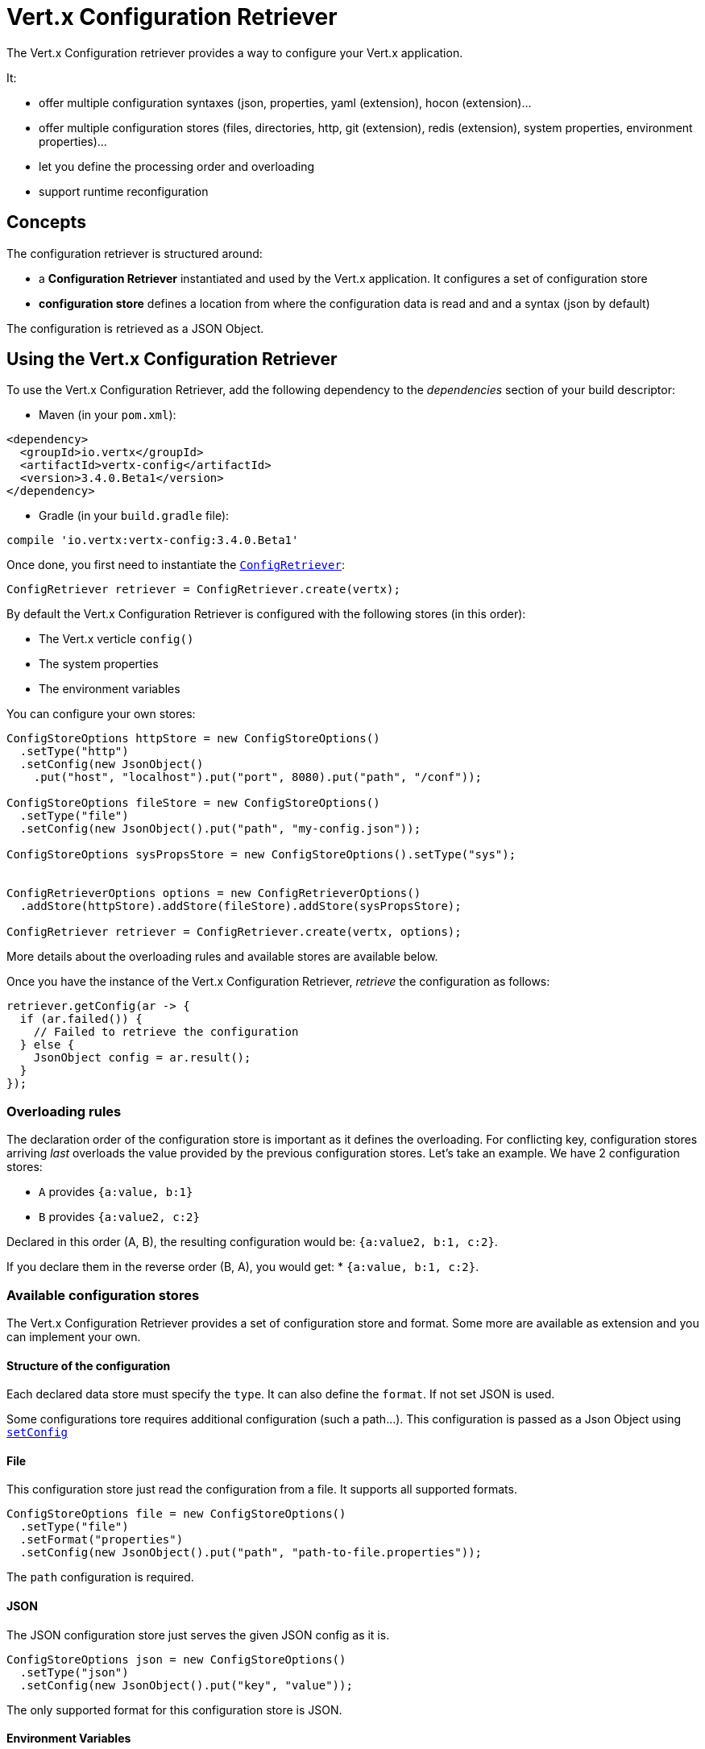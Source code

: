 = Vert.x Configuration Retriever

The Vert.x Configuration retriever provides a way to configure your Vert.x application.

It:

* offer multiple configuration syntaxes (json, properties, yaml (extension), hocon
(extension)...
* offer multiple configuration stores (files, directories, http, git (extension), redis
(extension), system properties, environment properties)...
* let you define the processing order and overloading
* support runtime reconfiguration

== Concepts

The configuration retriever is structured around:

* a **Configuration Retriever** instantiated and used by the Vert.x application. It
configures a set of configuration store
* **configuration store** defines a location from where the configuration data is read
and and a syntax (json by default)

The configuration is retrieved as a JSON Object.

== Using the Vert.x Configuration Retriever

To use the Vert.x Configuration Retriever, add the following dependency to the
_dependencies_ section of your build descriptor:

* Maven (in your `pom.xml`):

[source,xml,subs="+attributes"]
----
<dependency>
  <groupId>io.vertx</groupId>
  <artifactId>vertx-config</artifactId>
  <version>3.4.0.Beta1</version>
</dependency>
----

* Gradle (in your `build.gradle` file):

[source,groovy,subs="+attributes"]
----
compile 'io.vertx:vertx-config:3.4.0.Beta1'
----

Once done, you first need to instantiate the `link:../../apidocs/io/vertx/config/ConfigRetriever.html[ConfigRetriever]`:

[source]
----
ConfigRetriever retriever = ConfigRetriever.create(vertx);
----

By default the Vert.x Configuration Retriever is configured with the following stores (in
this order):

* The Vert.x verticle `config()`
* The system properties
* The environment variables


You can configure your own stores:

[source]
----
ConfigStoreOptions httpStore = new ConfigStoreOptions()
  .setType("http")
  .setConfig(new JsonObject()
    .put("host", "localhost").put("port", 8080).put("path", "/conf"));

ConfigStoreOptions fileStore = new ConfigStoreOptions()
  .setType("file")
  .setConfig(new JsonObject().put("path", "my-config.json"));

ConfigStoreOptions sysPropsStore = new ConfigStoreOptions().setType("sys");


ConfigRetrieverOptions options = new ConfigRetrieverOptions()
  .addStore(httpStore).addStore(fileStore).addStore(sysPropsStore);

ConfigRetriever retriever = ConfigRetriever.create(vertx, options);
----

More details about the overloading rules and available stores are available below.

Once you have the instance of the Vert.x Configuration Retriever, _retrieve_ the configuration
as follows:

[source]
----
retriever.getConfig(ar -> {
  if (ar.failed()) {
    // Failed to retrieve the configuration
  } else {
    JsonObject config = ar.result();
  }
});
----

=== Overloading rules

The declaration order of the configuration store is important as it defines the
overloading. For conflicting key, configuration stores arriving _last_ overloads the
value provided by the previous configuration stores. Let's take an example. We have 2
configuration stores:

* `A` provides `{a:value, b:1}`
* `B` provides `{a:value2, c:2}`

Declared in this order (A, B), the resulting configuration would be:
`{a:value2, b:1, c:2}`.

If you declare them in the reverse order (B, A), you would get: * `{a:value, b:1, c:2}`.

=== Available configuration stores

The Vert.x Configuration Retriever provides a set of configuration store and format.
Some more are available as extension and you can implement your own.

==== Structure of the configuration

Each declared data store must specify the `type`. It can also define the `format`. If
not set JSON is used.

Some configurations tore requires additional configuration (such a path...). This
configuration is passed as a Json Object using `link:../../apidocs/io/vertx/config/ConfigStoreOptions.html#setConfig-io.vertx.core.json.JsonObject-[setConfig]`

==== File

This configuration store just read the configuration from a file. It supports all
supported formats.

[source, java]
----
ConfigStoreOptions file = new ConfigStoreOptions()
  .setType("file")
  .setFormat("properties")
  .setConfig(new JsonObject().put("path", "path-to-file.properties"));
----

The `path` configuration is required.

==== JSON

The JSON configuration store just serves the given JSON config as it is.

[source, java]
----
ConfigStoreOptions json = new ConfigStoreOptions()
  .setType("json")
  .setConfig(new JsonObject().put("key", "value"));
----

The only supported format for this configuration store is JSON.

==== Environment Variables

This configuration store maps environment variables to a Json Object contributed to
the global configuration.

[source, java]
----
ConfigStoreOptions json = new ConfigStoreOptions()
  .setType("env");
----

This configuration store does not support the `format` configuration.

==== System Properties

This configuration store maps system properties to a Json Object contributed to the
global configuration.

[source, java]
----
ConfigStoreOptions json = new ConfigStoreOptions()
  .setType("sys")
  .setConfig(new JsonObject().put("cache", "false"));
----

This configuration store does not support the `format` configuration.

You can configure the `cache` attribute (`true` by default) let you decide whether or
not it caches the system properties on the first access and does not reload them.

==== HTTP

This configuration stores retrieves the configuration from a HTTP location. It can use
any supported format.

[source, java]
----
ConfigStoreOptions http = new ConfigStoreOptions()
  .setType("http")
  .setConfig(new JsonObject()
    .put("host", "localhost")
    .put("port", 8080)
    .put("path", "/A"));
----

It creates a Vert.x HTTP Client with the store configuration (see next snippet). To
ease the configuration, you can also configure the `host`, `port` and `path` with the
`host`, `port` and `path`
properties.

[source, java]
----
ConfigStoreOptions http = new ConfigStoreOptions()
  .setType("http")
  .setConfig(new JsonObject()
    .put("defaultHost", "localhost")
    .put("defaultPort", 8080)
    .put("ssl", true)
    .put("path", "/A"));
----

==== Event Bus

This event bus configuration stores receives the configuration from the event bus. This
stores let you distribute your configuration among your local and distributed components.

[source, java]
----
ConfigStoreOptions eb = new ConfigStoreOptions()
  .setType("event-bus")
  .setConfig(new JsonObject()
    .put("address", "address-getting-the-conf")
  );
----

This configuration store supports any type of format.

==== Directory

This configuration store is similar to the `file` configuration store, but instead of
reading a single file, read several files from a directory.

This configuration store configuration requires:

* a `path` - the root directory in which files are located
* at least one `fileset` - an object to select the files

Each `fileset` contains:
* a `pattern` : a Ant style pattern to select files. The pattern is applied on the
relative path of the files location in the directory.
* an optional `format` indicating the format of the files (each fileset can use a
different format, BUT files in a fileset must share the same format).

[source, java]
----
ConfigStoreOptions dir = new ConfigStoreOptions()
  .setType("directory")
  .setConfig(new JsonObject().put("path", "config")
    .put("filesets", new JsonArray()
      .add(new JsonObject().put("pattern", "dir/*json"))
      .add(new JsonObject().put("pattern", "dir/*.properties")
        .put("format", "properties"))
    ));
----

=== Listening for configuration changes

The Configuration Retriever periodically retrieve the configuration and if the outcome
is different from the current one, your application can be reconfigured. By default the
configuration is reloaded every 5 seconds.

[source, java]
----
ConfigRetrieverOptions options = new ConfigRetrieverOptions()
  .setScanPeriod(2000)
  .addStore(store1)
  .addStore(store2);

ConfigRetriever retriever = ConfigRetriever.create(Vertx.vertx(), options);
retriever.getConfig(json -> {
  // Initial retrieval of the configuration
});

retriever.listen(change -> {
  // Previous configuration
  JsonObject previous = change.getPreviousConfiguration();
  // New configuration
  JsonObject conf = change.getNewConfiguration();
});
----

=== Retrieving the last retrieved configuration

You can retrieved the last retrieved configuration without "waiting" to be retrieved
using:

[source, java]
----
JsonObject last = retriever.getCachedConfig();
----

=== Reading configuration as a stream

The `link:../../apidocs/io/vertx/config/ConfigRetriever.html[ConfigRetriever]` provide a way to access the stream of configuration.
It's a `link:../../apidocs/io/vertx/core/streams/ReadStream.html[ReadStream]` of `link:../../apidocs/io/vertx/core/json/JsonObject.html[JsonObject]`. By registering the right
set of handlers you are notified:

* when a new configuration is retrieved
* when an error occur while retrieving a configuration
* when the configuration retriever is closed (the
`link:../../apidocs/io/vertx/core/streams/ReadStream.html#endHandler-io.vertx.core.Handler-[endHandler]` is called).

[source, java]
----
ConfigRetrieverOptions options = new ConfigRetrieverOptions()
  .setScanPeriod(2000)
  .addStore(store1)
  .addStore(store2);

ConfigRetriever retriever = ConfigRetriever.create(Vertx.vertx(), options);
retriever.configStream()
  .endHandler(v -> {
    // retriever closed
  })
  .exceptionHandler(t -> {
    // an error has been caught while retrieving the configuration
  })
  .handler(conf -> {
    // the configuration
  });
----

=== Retrieving the configuration as a Future

The `link:../../apidocs/io/vertx/config/ConfigRetriever.html[ConfigRetriever]` provide a way to retrieve the configuration as a
`link:../../apidocs/io/vertx/core/Future.html[Future]`:

[source, java]
----
Future<JsonObject> future = ConfigRetriever.getConfigAsFuture(retriever);
future.setHandler(ar -> {
  if (ar.failed()) {
    // Failed to retrieve the configuration
  } else {
    JsonObject config = ar.result();
  }
});
----

=== Extending the Configuration Retriever

You can extend the configuration by implementing:

* the `io.vertx.config.spi.ConfigurationProcessor` SPI to add support for a
format
* the `io.vertx.config.spi.ConfigurationStoreFactory` SPI to add support for
configuration store (place from where the configuration data is retrieved)